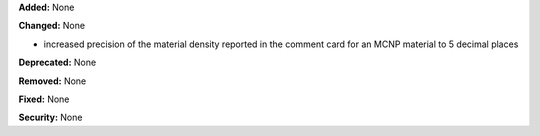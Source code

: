 **Added:** None

**Changed:** None

* increased precision of the material density reported in the comment card for an MCNP material to 5 decimal places

**Deprecated:** None

**Removed:** None

**Fixed:** None

**Security:** None
